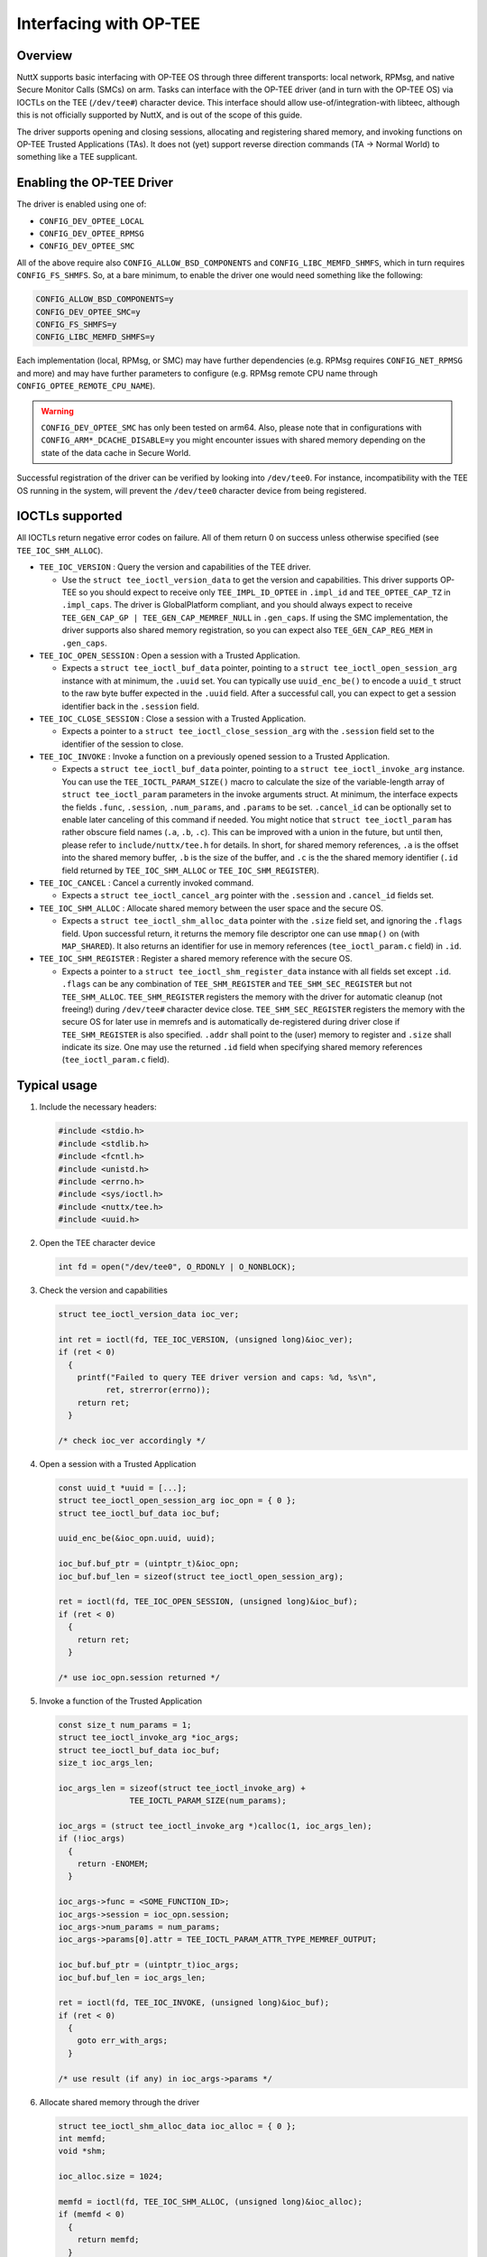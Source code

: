 =======================
Interfacing with OP-TEE
=======================

Overview
========

NuttX supports basic interfacing with OP-TEE OS through three different
transports: local network, RPMsg, and native Secure Monitor Calls (SMCs)
on arm. Tasks can interface with the OP-TEE driver (and in turn with the
OP-TEE OS) via IOCTLs on the TEE (``/dev/tee#``) character device. This
interface should allow use-of/integration-with libteec, although this is
not officially supported by NuttX, and is out of the scope of this guide.

The driver supports opening and closing sessions, allocating and registering
shared memory, and invoking functions on OP-TEE Trusted Applications (TAs).
It does not (yet) support reverse direction commands (TA -> Normal World)
to something like a TEE supplicant.

Enabling the OP-TEE Driver
==========================

The driver is enabled using one of:

- ``CONFIG_DEV_OPTEE_LOCAL``
- ``CONFIG_DEV_OPTEE_RPMSG``
- ``CONFIG_DEV_OPTEE_SMC``

All of the above require also ``CONFIG_ALLOW_BSD_COMPONENTS`` and
``CONFIG_LIBC_MEMFD_SHMFS``, which in turn requires ``CONFIG_FS_SHMFS``. So,
at a bare minimum, to enable the driver one would need something like the
following:

.. code-block::

  CONFIG_ALLOW_BSD_COMPONENTS=y
  CONFIG_DEV_OPTEE_SMC=y
  CONFIG_FS_SHMFS=y
  CONFIG_LIBC_MEMFD_SHMFS=y

Each implementation (local, RPMsg, or SMC) may have further dependencies
(e.g. RPMsg requires ``CONFIG_NET_RPMSG`` and more) and may have further
parameters to configure (e.g. RPMsg remote CPU name through
``CONFIG_OPTEE_REMOTE_CPU_NAME``).

.. warning::
  ``CONFIG_DEV_OPTEE_SMC`` has only been tested on arm64. Also, please note
  that in configurations with ``CONFIG_ARM*_DCACHE_DISABLE=y`` you might
  encounter issues with shared memory depending on the state of the data
  cache in Secure World.

Successful registration of the driver can be verified by looking into
``/dev/tee0``. For instance, incompatibility with the TEE OS running in the
system, will prevent the ``/dev/tee0`` character device from being
registered.

IOCTLs supported
================

All IOCTLs return negative error codes on failure. All of them return 0
on success unless otherwise specified (see ``TEE_IOC_SHM_ALLOC``).

- ``TEE_IOC_VERSION`` : Query the version and capabilities of the TEE driver.

  - Use the ``struct tee_ioctl_version_data`` to get the version and
    capabilities. This driver supports OP-TEE so you should expect to
    receive only ``TEE_IMPL_ID_OPTEE`` in ``.impl_id`` and ``TEE_OPTEE_CAP_TZ``
    in ``.impl_caps``. The driver is GlobalPlatform compliant, and you should
    always expect to receive ``TEE_GEN_CAP_GP | TEE_GEN_CAP_MEMREF_NULL`` in
    ``.gen_caps``. If using the SMC implementation, the driver supports also
    shared memory registration, so you can expect also ``TEE_GEN_CAP_REG_MEM``
    in ``.gen_caps``.

- ``TEE_IOC_OPEN_SESSION`` :  Open a session with a Trusted Application.

  - Expects a ``struct tee_ioctl_buf_data`` pointer, pointing to a
    ``struct tee_ioctl_open_session_arg`` instance with at minimum, the ``.uuid``
    set. You can typically use ``uuid_enc_be()`` to encode a ``uuid_t`` struct
    to the raw byte buffer expected in the ``.uuid`` field. After a successful
    call, you can expect to get a session identifier back in the ``.session``
    field.

- ``TEE_IOC_CLOSE_SESSION`` : Close a session with a Trusted Application.

  - Expects a pointer to a ``struct tee_ioctl_close_session_arg`` with the
    ``.session`` field set to the identifier of the session to close.

- ``TEE_IOC_INVOKE`` : Invoke a function on a previously opened session to a Trusted Application.

  - Expects a ``struct tee_ioctl_buf_data`` pointer, pointing to a
    ``struct tee_ioctl_invoke_arg`` instance. You can use the
    ``TEE_IOCTL_PARAM_SIZE()`` macro to calculate the size of the
    variable-length array of ``struct tee_ioctl_param`` parameters in the
    invoke arguments struct. At minimum, the interface expects the fields
    ``.func``, ``.session``, ``.num_params``, and ``.params`` to be set.
    ``.cancel_id`` can be optionally set to enable later canceling of this
    command if needed.
    You might notice that ``struct tee_ioctl_param`` has rather obscure field
    names (``.a``, ``.b``, ``.c``). This can be improved with a union in the
    future, but until then, please refer to ``include/nuttx/tee.h`` for details.
    In short, for shared memory references, ``.a`` is the offset into the
    shared memory buffer, ``.b`` is the size of the buffer, and ``.c`` is the
    the shared memory identifier (``.id`` field returned by
    ``TEE_IOC_SHM_ALLOC`` or ``TEE_IOC_SHM_REGISTER``).

- ``TEE_IOC_CANCEL`` : Cancel a currently invoked command.

  - Expects a ``struct tee_ioctl_cancel_arg`` pointer with the ``.session``
    and ``.cancel_id`` fields set.

- ``TEE_IOC_SHM_ALLOC`` : Allocate shared memory between the user space and the secure OS.

  - Expects a ``struct tee_ioctl_shm_alloc_data`` pointer with the ``.size``
    field set, and ignoring the ``.flags`` field. Upon successful return,
    it returns the memory file descriptor one can use ``mmap()`` on (with
    ``MAP_SHARED``). It also returns an identifier for use in memory references
    (``tee_ioctl_param.c`` field) in ``.id``.

- ``TEE_IOC_SHM_REGISTER`` : Register a shared memory reference with the secure OS.

  - Expects a pointer to a ``struct tee_ioctl_shm_register_data`` instance
    with all fields set except ``.id``. ``.flags`` can be any combination of
    ``TEE_SHM_REGISTER`` and ``TEE_SHM_SEC_REGISTER`` but not ``TEE_SHM_ALLOC``.
    ``TEE_SHM_REGISTER`` registers the memory with the driver for automatic
    cleanup (not freeing!) during ``/dev/tee#`` character device close.
    ``TEE_SHM_SEC_REGISTER`` registers the memory with the secure OS for later
    use in memrefs and is automatically de-registered during driver close if
    ``TEE_SHM_REGISTER`` is also specified. ``.addr`` shall point to the (user)
    memory to register and ``.size`` shall indicate its size. One may use the
    returned ``.id`` field when specifying shared memory references
    (``tee_ioctl_param.c`` field).

Typical usage
=============

#. Include the necessary headers:

   .. code-block:: c

     #include <stdio.h>
     #include <stdlib.h>
     #include <fcntl.h>
     #include <unistd.h>
     #include <errno.h>
     #include <sys/ioctl.h>
     #include <nuttx/tee.h>
     #include <uuid.h>

#. Open the TEE character device

   .. code-block:: c

     int fd = open("/dev/tee0", O_RDONLY | O_NONBLOCK);

#. Check the version and capabilities

   .. code-block:: c

     struct tee_ioctl_version_data ioc_ver;

     int ret = ioctl(fd, TEE_IOC_VERSION, (unsigned long)&ioc_ver);
     if (ret < 0)
       {
         printf("Failed to query TEE driver version and caps: %d, %s\n",
               ret, strerror(errno));
         return ret;
       }

     /* check ioc_ver accordingly */

#. Open a session with a Trusted Application

   .. code-block:: c

     const uuid_t *uuid = [...];
     struct tee_ioctl_open_session_arg ioc_opn = { 0 };
     struct tee_ioctl_buf_data ioc_buf;

     uuid_enc_be(&ioc_opn.uuid, uuid);

     ioc_buf.buf_ptr = (uintptr_t)&ioc_opn;
     ioc_buf.buf_len = sizeof(struct tee_ioctl_open_session_arg);

     ret = ioctl(fd, TEE_IOC_OPEN_SESSION, (unsigned long)&ioc_buf);
     if (ret < 0)
       {
         return ret;
       }

     /* use ioc_opn.session returned */

#. Invoke a function of the Trusted Application

   .. code-block:: c

     const size_t num_params = 1;
     struct tee_ioctl_invoke_arg *ioc_args;
     struct tee_ioctl_buf_data ioc_buf;
     size_t ioc_args_len;

     ioc_args_len = sizeof(struct tee_ioctl_invoke_arg) +
                    TEE_IOCTL_PARAM_SIZE(num_params);

     ioc_args = (struct tee_ioctl_invoke_arg *)calloc(1, ioc_args_len);
     if (!ioc_args)
       {
         return -ENOMEM;
       }

     ioc_args->func = <SOME_FUNCTION_ID>;
     ioc_args->session = ioc_opn.session;
     ioc_args->num_params = num_params;
     ioc_args->params[0].attr = TEE_IOCTL_PARAM_ATTR_TYPE_MEMREF_OUTPUT;

     ioc_buf.buf_ptr = (uintptr_t)ioc_args;
     ioc_buf.buf_len = ioc_args_len;

     ret = ioctl(fd, TEE_IOC_INVOKE, (unsigned long)&ioc_buf);
     if (ret < 0)
       {
         goto err_with_args;
       }

     /* use result (if any) in ioc_args->params */

#. Allocate shared memory through the driver

   .. code-block:: c

     struct tee_ioctl_shm_alloc_data ioc_alloc = { 0 };
     int memfd;
     void *shm;

     ioc_alloc.size = 1024;

     memfd = ioctl(fd, TEE_IOC_SHM_ALLOC, (unsigned long)&ioc_alloc);
     if (memfd < 0)
       {
         return memfd;
       }

     shm = mmap(NULL, ioc_alloc.size, PROT_READ | PROT_WRITE, MAP_SHARED,
                memfd, 0);
     if (shm == MAP_FAILED)
       {
         close(memfd);
         return -ENOMEM;
       }

#. Register shared memory with the driver and the secure OS

   .. code-block:: c

     /* The following will fail if TEE_GEN_CAP_REG_MEM is not reported in
      * the returned `ioc_ver.gen_caps` in step 1 above
      * Note: user memory used does not have to be allocated through IOCTL
      */

     struct tee_ioctl_shm_register_data ioc_reg = { 0 };

     ioc_reg.addr = (uintptr_t)<some user memory ptr>;
     ioc_reg.length = <user memory size>;

     memfd = ioctl(fd, TEE_IOC_SHM_REGISTER, (unsigned long)&ioc_reg);
     if (memfd < 0)
       {
         return ret;
       }

     /* use ioc_reg.id returned in OP-TEE parameters (e.g. open, invoke) */

     close(memfd);

#. Use the registered shared memory in an invocation

   .. code-block:: c

     const size_t num_params = 1;
     struct tee_ioctl_invoke_arg *ioc_args;
     struct tee_ioctl_buf_data ioc_buf;
     size_t ioc_args_len;

     ioc_args_len = sizeof(struct tee_ioctl_invoke_arg) +
                    TEE_IOCTL_PARAM_SIZE(num_params);

     ioc_args = (struct tee_ioctl_invoke_arg *)calloc(1, ioc_args_len);
     if (!ioc_args)
       {
         return -ENOMEM;
       }

     ioc_args->func = <SOME_FUNCTION_ID>;
     ioc_args->session = ioc_opn.session;
     ioc_args->num_params = num_params;
     ioc_args->params[0].attr = TEE_IOCTL_PARAM_ATTR_TYPE_MEMREF_OUTPUT;
     ioc_args->params[0].a = 0;
     ioc_args->params[0].b = ioc_reg.length;
     ioc_args->params[0].c = ioc_reg.id;

     ioc_buf.buf_ptr = (uintptr_t)ioc_args;
     ioc_buf.buf_len = ioc_args_len;

     ret = ioctl(fd, TEE_IOC_INVOKE, (unsigned long)&ioc_buf);
     if (ret < 0)
       {
         goto err_with_args;
       }

     /* use result (if any) in ioc_args->params */

